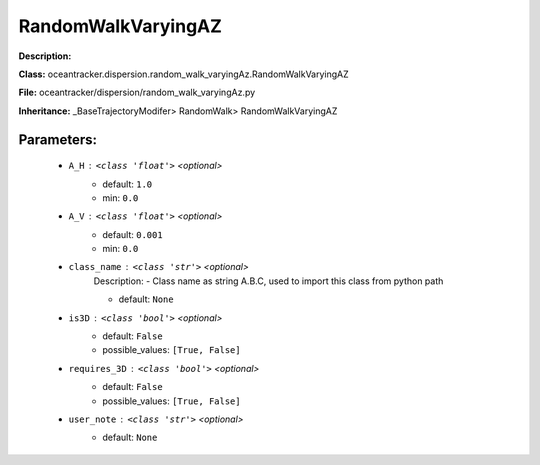 ####################
RandomWalkVaryingAZ
####################

**Description:** 

**Class:** oceantracker.dispersion.random_walk_varyingAz.RandomWalkVaryingAZ

**File:** oceantracker/dispersion/random_walk_varyingAz.py

**Inheritance:** _BaseTrajectoryModifer> RandomWalk> RandomWalkVaryingAZ


Parameters:
************

	* ``A_H`` :   ``<class 'float'>``   *<optional>*
		- default: ``1.0``
		- min: ``0.0``

	* ``A_V`` :   ``<class 'float'>``   *<optional>*
		- default: ``0.001``
		- min: ``0.0``

	* ``class_name`` :   ``<class 'str'>``   *<optional>*
		Description: - Class name as string A.B.C, used to import this class from python path

		- default: ``None``

	* ``is3D`` :   ``<class 'bool'>``   *<optional>*
		- default: ``False``
		- possible_values: ``[True, False]``

	* ``requires_3D`` :   ``<class 'bool'>``   *<optional>*
		- default: ``False``
		- possible_values: ``[True, False]``

	* ``user_note`` :   ``<class 'str'>``   *<optional>*
		- default: ``None``

